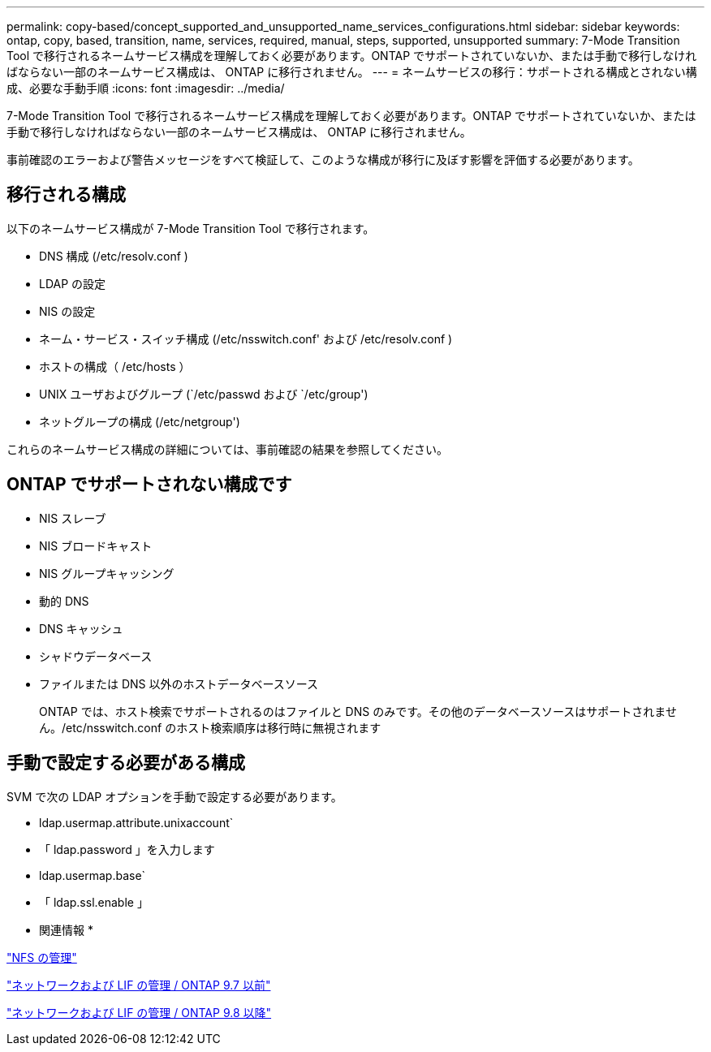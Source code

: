 ---
permalink: copy-based/concept_supported_and_unsupported_name_services_configurations.html 
sidebar: sidebar 
keywords: ontap, copy, based, transition, name, services, required, manual, steps, supported, unsupported 
summary: 7-Mode Transition Tool で移行されるネームサービス構成を理解しておく必要があります。ONTAP でサポートされていないか、または手動で移行しなければならない一部のネームサービス構成は、 ONTAP に移行されません。 
---
= ネームサービスの移行：サポートされる構成とされない構成、必要な手動手順
:icons: font
:imagesdir: ../media/


[role="lead"]
7-Mode Transition Tool で移行されるネームサービス構成を理解しておく必要があります。ONTAP でサポートされていないか、または手動で移行しなければならない一部のネームサービス構成は、 ONTAP に移行されません。

事前確認のエラーおよび警告メッセージをすべて検証して、このような構成が移行に及ぼす影響を評価する必要があります。



== 移行される構成

以下のネームサービス構成が 7-Mode Transition Tool で移行されます。

* DNS 構成 (/etc/resolv.conf )
* LDAP の設定
* NIS の設定
* ネーム・サービス・スイッチ構成 (/etc/nsswitch.conf' および /etc/resolv.conf )
* ホストの構成（ /etc/hosts ）
* UNIX ユーザおよびグループ (`/etc/passwd および `/etc/group')
* ネットグループの構成 (/etc/netgroup')


これらのネームサービス構成の詳細については、事前確認の結果を参照してください。



== ONTAP でサポートされない構成です

* NIS スレーブ
* NIS ブロードキャスト
* NIS グループキャッシング
* 動的 DNS
* DNS キャッシュ
* シャドウデータベース
* ファイルまたは DNS 以外のホストデータベースソース
+
ONTAP では、ホスト検索でサポートされるのはファイルと DNS のみです。その他のデータベースソースはサポートされません。/etc/nsswitch.conf のホスト検索順序は移行時に無視されます





== 手動で設定する必要がある構成

SVM で次の LDAP オプションを手動で設定する必要があります。

* ldap.usermap.attribute.unixaccount`
* 「 ldap.password 」を入力します
* ldap.usermap.base`
* 「 ldap.ssl.enable 」


* 関連情報 *

https://docs.netapp.com/ontap-9/topic/com.netapp.doc.cdot-famg-nfs/home.html["NFS の管理"]

https://docs.netapp.com/ontap-9/topic/com.netapp.doc.dot-cm-nmg/home.html["ネットワークおよび LIF の管理 / ONTAP 9.7 以前"]

https://docs.netapp.com/us-en/ontap/networking/index.html["ネットワークおよび LIF の管理 / ONTAP 9.8 以降"]
